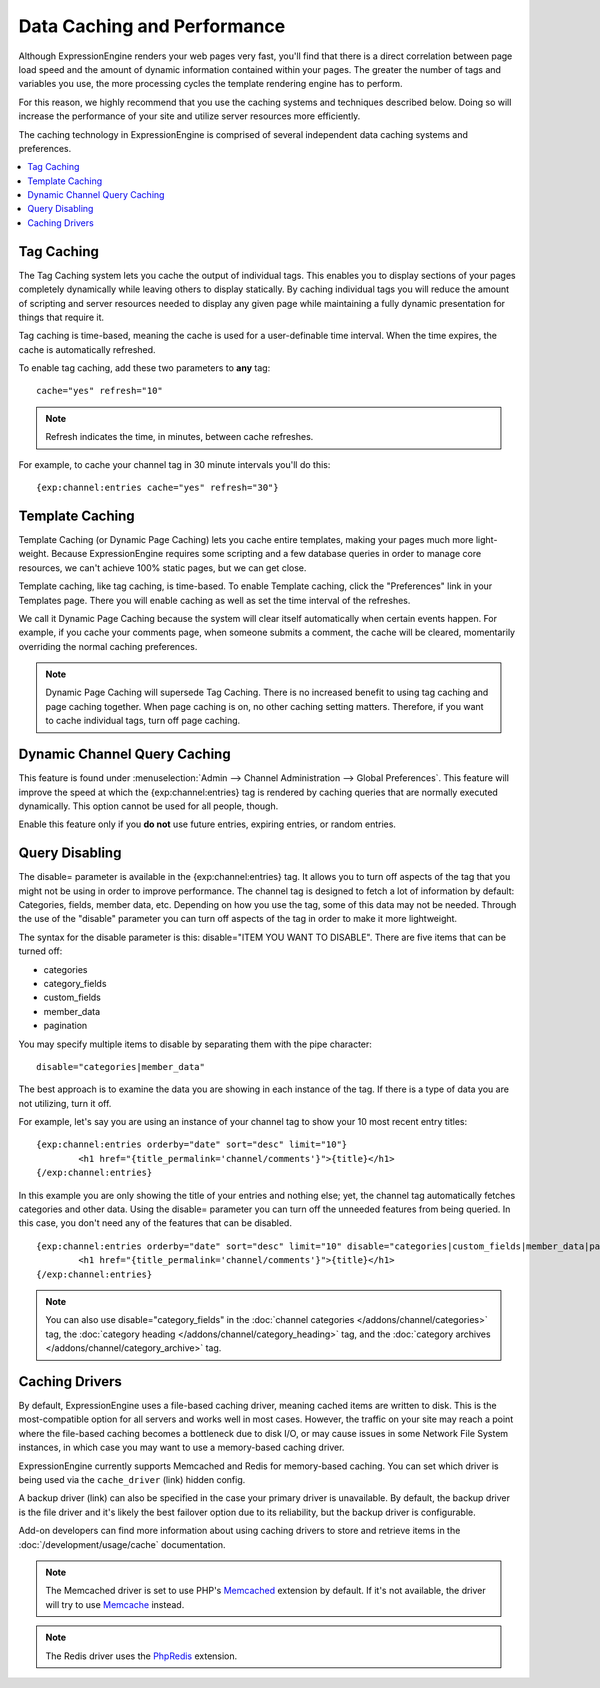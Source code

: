 Data Caching and Performance
============================

Although ExpressionEngine renders your web pages very fast, you'll find
that there is a direct correlation between page load speed and the
amount of dynamic information contained within your pages. The greater
the number of tags and variables you use, the more processing cycles the
template rendering engine has to perform.

For this reason, we highly recommend that you use the caching systems
and techniques described below. Doing so will increase the performance
of your site and utilize server resources more efficiently.

The caching technology in ExpressionEngine is comprised of several
independent data caching systems and preferences.

.. contents::
	:local:

.. _caching_tag_caching:

Tag Caching
-----------

The Tag Caching system lets you cache the output of individual tags.
This enables you to display sections of your pages completely
dynamically while leaving others to display statically. By caching
individual tags you will reduce the amount of scripting and server
resources needed to display any given page while maintaining a fully
dynamic presentation for things that require it.

Tag caching is time-based, meaning the cache is used for a
user-definable time interval. When the time expires, the cache is
automatically refreshed.

To enable tag caching, add these two parameters to **any** tag::

	cache="yes" refresh="10"

.. note:: Refresh indicates the time, in minutes, between cache
   refreshes.

For example, to cache your channel tag in 30 minute intervals you'll do
this::

	{exp:channel:entries cache="yes" refresh="30"}

.. _caching_template_caching:

Template Caching
----------------

Template Caching (or Dynamic Page Caching) lets you cache entire
templates, making your pages much more light-weight. Because
ExpressionEngine requires some scripting and a few database queries in
order to manage core resources, we can't achieve 100% static pages, but
we can get close.

Template caching, like tag caching, is time-based. To enable Template
caching, click the "Preferences" link in your Templates page. There you
will enable caching as well as set the time interval of the refreshes.

We call it Dynamic Page Caching because the system will clear itself
automatically when certain events happen. For example, if you cache your
comments page, when someone submits a comment, the cache will be
cleared, momentarily overriding the normal caching preferences.

.. note:: Dynamic Page Caching will supersede Tag Caching. There is no
   increased benefit to using tag caching and page caching together.
   When page caching is on, no other caching setting matters. Therefore,
   if you want to cache individual tags, turn off page caching.

.. _caching_dynamic_channel_query_caching:

Dynamic Channel Query Caching
-----------------------------

This feature is found under :menuselection:`Admin --> Channel
Administration --> Global Preferences`. This feature will improve the
speed at which the {exp:channel:entries} tag is rendered by caching
queries that are normally executed dynamically. This option cannot be
used for all people, though.

Enable this feature only if you **do not** use future entries, expiring
entries, or random entries.

.. _caching_query_disabling:

Query Disabling
---------------

The disable= parameter is available in the {exp:channel:entries} tag. It
allows you to turn off aspects of the tag that you might not be using in
order to improve performance. The channel tag is designed to fetch a lot
of information by default: Categories, fields, member data, etc.
Depending on how you use the tag, some of this data may not be needed.
Through the use of the "disable" parameter you can turn off aspects of
the tag in order to make it more lightweight.

The syntax for the disable parameter is this: disable="ITEM YOU WANT TO
DISABLE". There are five items that can be turned off:

-  categories
-  category\_fields
-  custom\_fields
-  member\_data
-  pagination

You may specify multiple items to disable by separating them with the
pipe character::

	disable="categories|member_data"

The best approach is to examine the data you are showing in each
instance of the tag. If there is a type of data you are not utilizing,
turn it off.

For example, let's say you are using an instance of your channel tag to
show your 10 most recent entry titles::

	{exp:channel:entries orderby="date" sort="desc" limit="10"}
		<h1 href="{title_permalink='channel/comments'}">{title}</h1>
	{/exp:channel:entries}

In this example you are only showing the title of your entries and
nothing else; yet, the channel tag automatically fetches categories and
other data. Using the disable= parameter you can turn off the unneeded
features from being queried. In this case, you don't need any of the
features that can be disabled. ::

	{exp:channel:entries orderby="date" sort="desc" limit="10" disable="categories|custom_fields|member_data|pagination"}
		<h1 href="{title_permalink='channel/comments'}">{title}</h1>
	{/exp:channel:entries}

.. note:: You can also use disable="category\_fields" in
   the :doc:`channel categories </addons/channel/categories>` tag,
   the :doc:`category heading </addons/channel/category_heading>` tag,
   and the :doc:`category archives </addons/channel/category_archive>`
   tag.

.. _caching_drivers:

Caching Drivers
---------------

By default, ExpressionEngine uses a file-based caching driver, meaning
cached items are written to disk. This is the most-compatible option
for all servers and works well in most cases. However, the traffic on
your site may reach a point where the file-based caching becomes a
bottleneck due to disk I/O, or may cause issues in some Network File
System instances, in which case you may want to use a memory-based
caching driver.

ExpressionEngine currently supports Memcached and Redis for memory-based
caching. You can set which driver is being used via the
``cache_driver`` (link) hidden config.

A backup driver (link) can also be specified in the case your primary
driver is unavailable. By default, the backup driver is the file driver
and it's likely the best failover option due to its reliability, but
the backup driver is configurable.

Add-on developers can find more information about using caching drivers
to store and retrieve items in the :doc:`/development/usage/cache`
documentation.

.. note:: The Memcached driver is set to use PHP's
   `Memcached <http://www.php.net/manual/en/book.memcached.php>`_
   extension
   by default. If it's not available, the driver will try to use
   `Memcache <http://www.php.net/manual/en/book.memcached.php>`_ instead.

.. note:: The Redis driver uses the
   `PhpRedis <https://github.com/nicolasff/phpredis>`_ extension.
